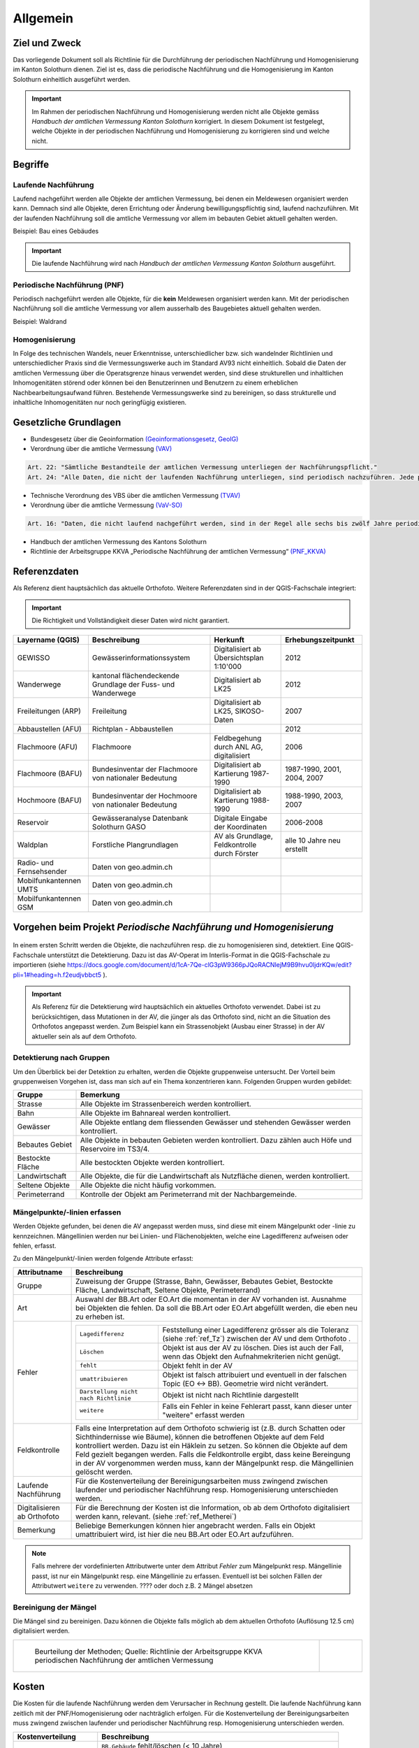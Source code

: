 Allgemein
=========
Ziel und Zweck
--------------
Das vorliegende Dokument soll als Richtlinie für die Durchführung der periodischen Nachführung und Homogenisierung im Kanton Solothurn dienen. 
Ziel ist es, dass die periodische Nachführung und die Homogenisierung im Kanton Solothurn einheitlich ausgeführt werden. 

.. important:: 
   Im Rahmen der periodischen Nachführung und Homogenisierung werden nicht alle Objekte gemäss *Handbuch der amtlichen Vermessung Kanton Solothurn* korrigiert. 
   In diesem Dokument ist festgelegt, welche Objekte in der periodischen Nachführung und Homogenisierung zu korrigieren sind und welche nicht.

                                                  
                                                                 
Begriffe                                                                                            
--------

Laufende Nachführung                                                                                    
^^^^^^^^^^^^^^^^^^^^

Laufend nachgeführt werden alle Objekte der amtlichen Vermessung, bei denen ein Meldewesen organisiert werden kann. Demnach sind alle Objekte, deren Errichtung oder Änderung bewilligungspflichtig sind, laufend nachzuführen. Mit der laufenden Nachführung soll die amtliche Vermessung vor allem im bebauten Gebiet aktuell gehalten werden.

| Beispiel: Bau eines Gebäudes 

.. important::                                   
   Die laufende Nachführung wird nach *Handbuch der amtlichen Vermessung Kanton Solothurn* ausgeführt.   
                                         
Periodische Nachführung (PNF)
^^^^^^^^^^^^^^^^^^^^^^^^^^^^^
Periodisch nachgeführt werden alle Objekte, für die **kein** Meldewesen organisiert werden kann. Mit der periodischen Nachführung soll die amtliche Vermessung vor allem ausserhalb des Baugebietes aktuell gehalten werden.

| Beispiel: Waldrand

Homogenisierung
^^^^^^^^^^^^^^^
In Folge des technischen Wandels, neuer Erkenntnisse, unterschiedlicher bzw. sich wandelnder Richtlinien und unterschiedlicher Praxis sind die Vermessungswerke auch im Standard AV93 nicht einheitlich. Sobald die Daten der amtlichen Vermessung über die Operatsgrenze hinaus verwendet werden, sind diese strukturellen und inhaltlichen Inhomogenitäten störend oder können bei den Benutzerinnen und Benutzern zu einem erheblichen Nachbearbeitungsaufwand führen. Bestehende Vermessungswerke sind zu bereinigen, so dass strukturelle und inhaltliche Inhomogenitäten nur noch geringfügig existieren.



Gesetzliche Grundlagen
----------------------
* Bundesgesetz über die Geoinformation `(Geoinformationsgesetz, GeoIG) <http://www.admin.ch/ch/d/sr/c510_62.html>`_

* Verordnung über die amtliche Vermessung `(VAV) <http://www.admin.ch/ch/d/sr/c211_432_2.html>`_
 
.. code-block:: none

   Art. 22: "Sämtliche Bestandteile der amtlichen Vermessung unterliegen der Nachführungspflicht."
   Art. 24: "Alle Daten, die nicht der laufenden Nachführung unterliegen, sind periodisch nachzuführen. Jede periodische Nachführung hat sich jeweils über ein grösseres zusammenhängendes Gebiet zu erstrecken."
     
* Technische Verordnung des VBS über die amtlichen Vermessung `(TVAV) <http://www.admin.ch/ch/d/sr/c211_432_21.html>`_
* Verordnung über die amtliche Vermessung `(VaV-SO) <http://bgs.so.ch/frontend/versions/4168>`_

.. code-block:: none

   Art. 16: "Daten, die nicht laufend nachgeführt werden, sind in der Regel alle sechs bis zwölf Jahre periodisch nachzuführen."
   
* Handbuch der amtlichen Vermessung des Kantons Solothurn 
* Richtlinie der Arbeitsgruppe KKVA „Periodische Nachführung der amtlichen Vermessung“ `(PNF_KKVA) <http://www.kkva.ch/de/downloads/richtlinien/pnf_av/KKVA_PNF-AV_081127.pdf>`_


.. _ref_RefDaten:

Referenzdaten
-------------

Als Referenz dient hauptsächlich das aktuelle Orthofoto. 
Weitere Referenzdaten sind in der QGIS-Fachschale integriert:

.. important::    
   Die Richtigkeit und Vollständigkeit dieser Daten wird nicht garantiert.

=========================  ===========================================================  =============================================     ===================================                  
Layername (QGIS)            Beschreibung                                                 Herkunft                                         Erhebungszeitpunkt 
=========================  ===========================================================  =============================================     ===================================  
GEWISSO	                   Gewässerinformationssystem                                   Digitalisiert ab Übersichtsplan 1:10'000          2012
Wanderwege                 kantonal flächendeckende Grundlage der Fuss- und Wanderwege  Digitalisiert ab LK25                             2012
Freileitungen (ARP)        Freileitung                                                  Digitalisiert ab LK25,  SIKOSO-Daten              2007  
Abbaustellen (AFU)         Richtplan - Abbaustellen                                                                                       2012
Flachmoore (AFU)           Flachmoore                                                   Feldbegehung durch ANL AG, digitalisiert          2006
Flachmoore (BAFU)          Bundesinventar der Flachmoore von nationaler Bedeutung       Digitalisiert ab Kartierung 1987-1990             1987-1990, 2001, 2004, 2007
Hochmoore (BAFU)           Bundesinventar der Hochmoore von nationaler Bedeutung        Digitalisiert ab Kartierung 1988-1990             1988-1990, 2003, 2007
Reservoir                  Gewässeranalyse Datenbank Solothurn GASO                     Digitale Eingabe der Koordinaten                  2006-2008
Waldplan		   Forstliche Plangrundlagen			                AV als Grundlage, Feldkontrolle durch Förster     alle 10 Jahre neu erstellt 
Radio- und Fernsehsender   Daten von geo.admin.ch                                         
Mobilfunkantennen UMTS     Daten von geo.admin.ch                                                                                           
Mobilfunkantennen GSM      Daten von geo.admin.ch                                                                                                
=========================  ===========================================================  =============================================     ===================================
                                                                                                                                 

Vorgehen beim Projekt *Periodische Nachführung und Homogenisierung* 
-------------------------------------------------------------------
.. _Diagramm_Vorgehen:                                   
                                                         
.. figure:: _static/Diagramm_Vorgehen.png               
   :width: 400px                                         
   :target: _static/Diagramm_Vorgehen.png               

In einem ersten Schritt werden die Objekte, die nachzuführen resp. die zu homogenisieren sind, detektiert. Eine QGIS-Fachschale unterstützt die Detektierung. Dazu ist das AV-Operat im Interlis-Format in die QGIS-Fachschale zu importieren (siehe https://docs.google.com/document/d/1cA-7Qe-clG3pW9366pJQoRACNlejM9B9hvu0ljdrKQw/edit?pli=1#heading=h.f2eudjvbbct5 ).

.. important:: 
   Als Referenz für die Detektierung wird hauptsächlich ein aktuelles Orthofoto verwendet. Dabei ist zu berücksichtigen, dass Mutationen in der AV, die jünger als das Orthofoto sind, nicht an die Situation des Orthofotos angepasst werden. Zum Beispiel kann ein Strassenobjekt (Ausbau einer Strasse) in der AV aktueller sein als auf dem Orthofoto.       


Detektierung nach Gruppen
^^^^^^^^^^^^^^^^^^^^^^^^^
Um den Überblick bei der Detektion zu erhalten, werden die Objekte gruppenweise untersucht. Der Vorteil beim gruppenweisen Vorgehen ist, dass man sich auf ein Thema konzentrieren kann. 
Folgenden Gruppen wurden gebildet:

==================  ======================================================================================================
Gruppe              Bemerkung  
==================  ======================================================================================================
Strasse             Alle Objekte im Strassenbereich werden kontrolliert.
Bahn                Alle Objekte im Bahnareal werden kontrolliert.
Gewässer            Alle Objekte entlang dem fliessenden Gewässer und stehenden Gewässer werden kontrolliert.
Bebautes Gebiet     Alle Objekte in bebauten Gebieten werden kontrolliert. Dazu zählen auch Höfe und Reservoire im TS3/4.
Bestockte Fläche    Alle bestockten Objekte werden kontrolliert.
Landwirtschaft      Alle Objekte, die für die Landwirtschaft als Nutzfläche dienen, werden kontrolliert.
Seltene Objekte     Alle Objekte die nicht häufig vorkommen.
Perimeterrand       Kontrolle der Objekt am Perimeterrand mit der Nachbargemeinde.
==================  ======================================================================================================
   
Mängelpunkte/-linien erfassen
^^^^^^^^^^^^^^^^^^^^^^^^^^^^^     
Werden Objekte gefunden, bei denen die AV angepasst werden muss, sind diese mit einem Mängelpunkt oder -linie zu kennzeichnen. Mängellinien werden nur bei Linien- und Flächenobjekten, welche eine Lagedifferenz aufweisen oder fehlen, erfasst.    
                             

| Zu den Mängelpunkt/-linien werden folgende Attribute erfasst:

+------------------------------+---------------------------------------------------------------------------------------------------------------------------------------------------------------+                      
| **Attributname**             |  **Beschreibung**                                                                                                                                             |
+------------------------------+---------------------------------------------------------------------------------------------------------------------------------------------------------------+  
| Gruppe                       | Zuweisung der Gruppe (Strasse, Bahn, Gewässer, Bebautes Gebiet, Bestockte Fläche, Landwirtschaft, Seltene Objekte, Perimeterrand)                             |      
+------------------------------+---------------------------------------------------------------------------------------------------------------------------------------------------------------+           
| Art                          | Auswahl der BB.Art oder EO.Art die momentan in der AV vorhanden ist.                                                                                          |
|                              | Ausnahme bei Objekten die fehlen. Da soll die BB.Art oder EO.Art abgefüllt werden, die eben neu zu erheben ist.                                               |   
+------------------------------+---------------------------------------------------------------------------------------------------------------------------------------------------------------+                                                                                                               
| Fehler                       | =====================================  =======================================================================================================================|                             
|                              | ``Lagedifferenz``                      Feststellung einer Lagedifferenz grösser als die Toleranz (siehe :ref:`ref_Tz`) zwischen der AV und dem Orthofoto .    |                             
|                              | ``Löschen``                            Objekt ist aus der AV zu löschen. Dies ist auch der Fall, wenn das Objekt den Aufnahmekriterien nicht genügt.          |                             
|                              | ``fehlt``                              Objekt fehlt in der AV                                                                                                 |                            
|                              | ``umattribuieren``                     Objekt ist falsch attribuiert und eventuell in der falschen Topic (EO <-> BB). Geometrie wird nicht verändert.         |                     
|                              | ``Darstellung nicht nach Richtlinie``  Objekt ist nicht nach Richtlinie dargestellt                                                                           |                        
|                              | ``weitere``                            Falls ein Fehler in keine Fehlerart passt, kann dieser unter "weitere" erfasst werden                                  |                             
|                              | =====================================  =======================================================================================================================|                            
+------------------------------+---------------------------------------------------------------------------------------------------------------------------------------------------------------+
| Feldkontrolle                | Falls eine Interpretation auf dem Orthofoto schwierig ist (z.B. durch Schatten oder Sichthindernisse wie Bäume), können die betroffenen Objekte auf dem Feld  |
|                              | kontrolliert werden. Dazu ist ein Häklein zu setzen. So können die Objekte auf dem Feld gezielt begangen werden.                                              |
|                              | Falls die Feldkontrolle ergibt, dass keine Bereingung in der AV vorgenommen werden muss, kann der Mängelpunkt resp. die Mängellinien gelöscht werden.         |                                          
+------------------------------+---------------------------------------------------------------------------------------------------------------------------------------------------------------+                        
| Laufende Nachführung         | Für die Kostenverteilung der Bereinigungsarbeiten muss zwingend zwischen laufender und periodischer Nachführung resp. Homogenisierung unterschieden werden.   | 
+------------------------------+---------------------------------------------------------------------------------------------------------------------------------------------------------------+  
| Digitalisieren ab Orthofoto  | Für die Berechnung der Kosten ist die Information, ob ab dem Orthofoto digitalisiert werden kann, relevant. (siehe :ref:`ref_Metherei`)                       |
+------------------------------+---------------------------------------------------------------------------------------------------------------------------------------------------------------+ 
| Bemerkung                    | Beliebige Bemerkungen können hier angebracht werden. Falls ein Objekt umattribuiert wird, ist hier die neu BB.Art oder EO.Art aufzuführen.                    |
+------------------------------+---------------------------------------------------------------------------------------------------------------------------------------------------------------+

.. note::
   Falls mehrere der vordefinierten Attributwerte unter dem Attribut *Fehler* zum Mängelpunkt resp. Mängellinie passt, ist nur ein Mängelpunkt resp. eine Mängellinie zu erfassen. Eventuell ist bei solchen Fällen der Attributwert ``weitere`` zu verwenden. ???? oder doch z.B. 2 Mängel absetzen

   
.. _ref_Metherei:

Bereinigung der Mängel
^^^^^^^^^^^^^^^^^^^^^^

Die Mängel sind zu bereinigen. Dazu können die Objekte falls möglich ab dem aktuellen Orthofoto (Auflösung 12.5 cm) digitalisiert werden.
 

+--------------------------------------------------------------------------------------------------+--------------------------------------------------------------------+
|.. _Erfassungsmethode:                                                                            |.. _Erfassungsmethode_Legede:                                       |
|                                                                                                  |                                                                    |
|.. figure:: _static/Erfassungsmethode.png                                                         |.. figure:: _static/Legende_Erfassungsmethode.png                   |
|   :width: 600px                                                                                  |   :width: 350px                                                    |
|   :target: _static/Erfassungsmethode.png                                                         |   :target: _static/Legende_Erfassungsmethode.png                   |
|                                                                                                  |                                                                    |
|   Beurteilung der Methoden; Quelle: Richtlinie der Arbeitsgruppe KKVA                            |                                                                    |
|   periodischen Nachführung der amtlichen Vermessung                                              |                                                                    |
+--------------------------------------------------------------------------------------------------+--------------------------------------------------------------------+ 

  
                                                                                                                                                 
Kosten
------
                                                                                                 
Die Kosten für die laufende Nachführung werden dem Verursacher in Rechnung gestellt. Die laufende Nachführung kann zeitlich mit der PNF/Homogenisierung oder nachträglich erfolgen. 
Für die Kostenverteilung der Bereinigungsarbeiten muss zwingend zwischen laufender und periodischer Nachführung resp. Homogenisierung unterschieden werden.          
 
========================      =============================================================================
Kostenverteilung              Beschreibung
========================      =============================================================================                           
 Laufende Nachführung         | ``BB.Gebäude`` fehlt/löschen (< 10 Jahre)
                              | ``EO.Unterstand`` fehlt/ löschen (< 10 Jahre)
                              | ``EO.unterirdisches_Gebaeude`` fehlt/löschen (< 10 Jahre)
                              | ``BB.Wasserbecken`` fehlt/löschen (< 10 Jahre)                      
                              | ``EO.Reservoir`` fehlt/löschen  (< 10 Jahre)
                              | ``EO.Lärmschutzwand`` fehlt/löschen (< 10 Jahre)  
                              | ``BB.Strasse_Weg`` fehlt (< 10 Jahre)
                              | ``BB.Parkplatz`` fehlt/löschen (< 10 Jahre)
                              | ``BB.Steinbruch`` fehlt/Lagedifferenz auf Grund von Abbauarbeiten 
                              | ``BB.Kiesgrube`` fehlt/Lagedifferenz auf Grund von Abbauarbeiten 
                              | ``BB.Deponie`` fehlt/Lagedifferenz auf Grund von Abbauarbeiten 
                              | ``BB.uebriger_Abbau`` fehlt/Lagedifferenz auf Grund von Abbauarbeiten 

                                            
 PNF/Homogenisierung          | alle Lagedifferenzen (ausgenommen Abbau oder Deponien)
                              | alle Objekte die älter als 10 Jahre sind, die fehlen resp. zu löschen sind
                              | alle Objekte, die umzuattribuieren sind     
                              | alle Objekte, die nicht nach Richtlinien dargestellt sind  
========================      =============================================================================                                            


Die Kosten der periodischen Nachführung und Homogenisierung werden vom zuständigen Nachführungsgeometer resp. der zuständigen Nachführungsgeometerin in zwei Etappen (Detektierung, Bereinigung) offeriert.
Der Anteil der Feldarbeiten in Prozent am Gesamtaufwand bei der PNF und Harmonisierung ist tief zu halten. Als Richtwert gilt ein Anteil von jeweils maximal 15%.                

                                                                                                                                                                                          
Dokumentation
--------------

Plan für Feldkontrolle
^^^^^^^^^^^^^^^^^^^^^^
Die Objekte, die auf dem Orthofoto schwierig zu interpretieren sind, werden auf dem Feld kontrolliert. Dazu sind alle Mängel mit dem Häklein Feldkontrolle zu selektieren und auf einem Plan darzustellen. Auf dem Feld werden die Bemerkungen der Kontrollergebnisse direkt in den Plan notiert.  

Bereinigung
^^^^^^^^^^^
Können Objekte nur durch Aufnahmen (GNSS oder Tachymeter) im Feld erfasst werden, sind diese Aufnahmen gemäss Anhang B der TVAV zu protokollieren. Objekte, die digitalisiert werden, können direkt angepasst werden. Ein ITF (an AGI abzugeben) vor der Bereinigung sichert den alten Zustand. Durch das Attribut *digitalisieren ab Orthofoto* in der Mängelliste ist genau nachzuvollziehen, wo digitalisiert wurde. 
 
.. important:: 
   Auf korrekte Erfassung in Tabelle BBNachführung und EONachführung ist zu achten.

                                                                                                                                                         
Unternehmerbericht
^^^^^^^^^^^^^^^^^^                          
Nach Abschluss der Arbeiten ist ein Unternehmerbericht gemäss dem vordefinierten Raster zu verfassen.

Verifikation
------------
Die Verifikation wird in zwei Schritten durchgeführt. 

1. Wird nach der Mängeldetektion durchgeführt. Dazu sind die detektierten Mängel als Shapefile und der Plan der Feldkontrolle (analog) ans AGI abzugeben.
2. Wird nach der Bereinigung der Mängel durchgeführt. An das AGI ist hierbei das Operat in Interlis-Format (kontrolliert mit MOCHECKSO) abzugeben.    
                                                                                       

QGIS Fachschale PNF/Homogenisierung
-----------------------------------
Anleitungen zu QGIS Fachschale PNF/Homogenisierung ... offen

-  Raster/ Planeinteilung für Überblick

|



                                                                                                                                                                                                      
